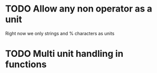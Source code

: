 * TODO Allow any non operator as a unit

Right now we only strings and % characters as units

* TODO Multi unit handling in functions
